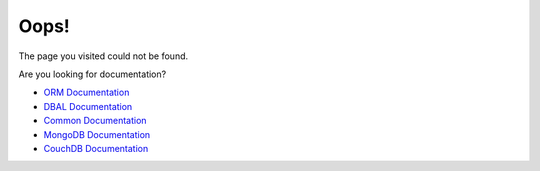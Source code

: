 Oops!
=====

The page you visited could not be found. 

Are you looking for documentation?

* `ORM Documentation
  <http://docs.doctrine-project.org/projects/doctrine-orm/en/latest/">`_
* `DBAL Documentation
  <http://docs.doctrine-project.org/projects/doctrine-dbal/en/latest/>`_
* `Common Documentation
  <http://docs.doctrine-project.org/projects/doctrine-common/en/latest/>`_
* `MongoDB Documentation
  <http://docs.doctrine-project.org/projects/doctrine-mongodb-odm/en/latest/>`_
* `CouchDB Documentation
  <http://docs.doctrine-project.org/projects/doctrine-couchdb-odm/en/latest/>`_

